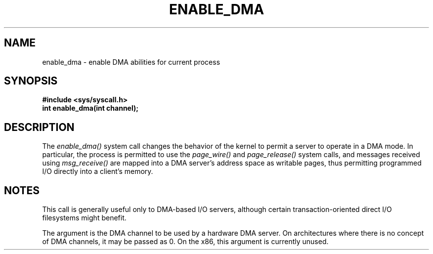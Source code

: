 .TH ENABLE_DMA 2
.SH NAME
enable_dma \- enable DMA abilities for current process
.SH SYNOPSIS
.B #include <sys/syscall.h>
.br
.B int enable_dma(int channel);
.SH DESCRIPTION
The
.I enable_dma()
system call
changes the behavior of the kernel to permit a server
to operate in a DMA mode.  In particular, the process
is permitted to use the
.I page_wire()
and
.I page_release()
system calls, and messages received using
.I msg_receive()
are mapped into a DMA server's address space
as writable pages, thus permitting programmed I/O
directly into a client's memory.
.SH NOTES
This call is generally useful only to DMA-based I/O servers,
although certain transaction-oriented direct I/O filesystems
might benefit.
.PP
The argument is the DMA channel to be used by a hardware
DMA server.  On architectures where there is no concept of
DMA channels, it may be passed as 0.  On the x86, this argument
is currently unused.
